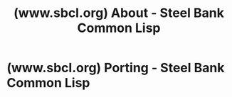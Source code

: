:PROPERTIES:
:ID:       e53643df-fa69-4f2a-b9bd-6ec72215f57f
:ROAM_REFS: https://www.sbcl.org/
:END:
#+title: (www.sbcl.org) About - Steel Bank Common Lisp
#+filetags: :website:

#+begin_quote
  * About

  Steel Bank Common Lisp (SBCL) is a high performance Common Lisp compiler.  It is open source / free software, with a permissive license.  In addition to the compiler and runtime system for ANSI Common Lisp, it provides an interactive environment including a debugger, a statistical profiler, a code coverage tool, and many other extensions.

  SBCL runs on Linux, various BSDs, macOS, Solaris, and Windows.  See the [[https://www.sbcl.org/platform-table.html][download]] page for supported platforms, and [[https://www.sbcl.org/getting.html][getting started]] guide for additional help.

  The most recent version is [[http://downloads.sourceforge.net/project/sbcl/sbcl/2.5.4/sbcl-2.5.4-source.tar.bz2][SBCL 2.5.4]], released April 28, 2025 ([[https://www.sbcl.org/news.html#2.5.4][release notes]]).

  ** Documentation

  SBCL's manual is available on the web in [[https://www.sbcl.org/manual/index.html][html]] and [[https://www.sbcl.org/manual/sbcl.pdf][pdf]] formats.  See the =doc/manual= directory in the source code for the current version in TeXInfo source.

  ** Reporting Bugs

  Bugs can either be reported directly to [[https://bugs.launchpad.net/sbcl][SBCL's bug database on Launchpad]], or by sending email to the [[https://lists.sourceforge.net/lists/listinfo/sbcl-bugs][sbcl-bugs@lists.sourceforge.net]] mailing list -- no subscription required.
#+end_quote
* (www.sbcl.org) Porting - Steel Bank Common Lisp
:PROPERTIES:
:ID:       86f65f89-2458-44af-b419-f8720d554f6b
:ROAM_REFS: https://www.sbcl.org/porting.html
:END:

#+begin_quote
  * Porting

  ** Bootstrapping

  Unlike most free software, SBCL can't bootstrap itself directly from the gcc suite.  Most of SBCL is written in Lisp, so it requires an existing ANSI Common Lisp executable as a host for initial bootstrapping.  For most people, the problem is simply solvable by downloading a precompiled SBCL binary and using that (either directly or as a bootstrap host to build a more recent version from source).  If your needs are more exotic, see below or try asking on the mailing lists, since more options may be possible.

  Since SBCL 0.7.5, with Christophe Rhodes' work to port to OpenMCL, SBCL's bootstrapping is expressed entirely in reasonably portable ANSI Common Lisp (modulo a few fiddly bits like dependence on IEEE arithmetic) so the bootstrap host need only be an ANSI Common Lisp, not necessarily SBCL or a close relative.  Possible hosts include:

  - SBCL Itself
  - CMU Common Lisp
  - OpenMCL, depending on the version (0.14.1 works)
  - CLISP, depending on the version (2.33.2 has worked in the past)
  - Other CLs have not been tried or are not sufficiently ANSI compliant (GCL).

  Also note that [[http://sbcl-internals.cliki.net/Build][cross-compilation is straightforward]], so if you have access to any CPU/OS combination which runs one of the "works" choices above it should be possible to bootstrap an SBCL for your target.  (See the [[https://www.sbcl.org/platform-table.html][platform support page]] for information on which existing platforms SBCL runs on.)

  ** Ongoing Ports

  As of January 2007, the following ports are ongoing:

  - Alastair Bridgewater's port to Microsoft Windows has been merged into the CVS repository, but some of the facilities available under UNIX Operating Systems (such as =serve-event=) are not supported under That Other Operating System.
  - Nathan Froyd has an almost-complete 64-bit port to the Alpha; while SBCL is already supported on the Alpha, it acts as though it were running on hardware with a 32-bit word size, rather than the expected 64-bit word.

  ** Other Ports

  In increasing order of estimated difficulty, the following ports are possible:

  - Porting to another UNIX-y OS, or extending SBCL's coverage of an existing operating system to an existing processor port (e.g. Solaris on x86-64, NetBSD on Sparc, Irix on MIPS, etc.)
  - Porting to a CPU supported by CMUCL but not by SBCL (the only remaining such architecture seems to be HPPA, where we have a dormant Linux/HPPA port with many bugs.)
  - Porting to a non-UNIX OS.
  - Extending an existing port to a 64-bit variant of that CPU (e.g. 64-bit PowerPC, MIPS, SPARC, Alpha, or x86).
  - Porting to a new CPU from scratch.

  All of these except the first are probably between a man-month and a man-year for someone who already knows what he's doing.  For someone learning compilers or assembler or Lisp implementation fundamentals or SBCL implementation idiosyncrasies or whatever as he goes, it might take longer.

  Porting to a reasonable Unix-y OS should take about a man-week (consensus of Bill Newman and Dan Barlow after porting to OpenBSD and LinuxPPC).  Expect the iffy parts to be getting mmap() to work right (finding absolute memory locations which can safely be reserved for SBCL, and also possibly working around bugs in mmap() itself) and figuring out how to extract the necessary register-level information from sigcontexts.  (Note that POSIX SA_SIGINFO-style signal handling is part of the definition of "reasonable", since the nightmarish CMU CL code which tried to work somehow under any old signals implementation no matter how weird is gone in SBCL, and good riddance.)

  SBCL has been ported to various CPU architectures by reusing the work done for CMU CL.  It should be possible to port it to new CPU architectures, but it would be a lot of work: implementing all the CPU-dependent parts of the compiler backend for the new CPU.  If you're interested in any CPU porting work, useful information might be found on the [[http://ww.telent.net/sbcl-internals/][SBCL Internals CLiki]] pages.  You also might find help on the sbcl-devel mailing list or (since the last ports to new CPU architectures were done before the SBCL fork from CMU CL) on the cmucl-imp mailing list.

  Porting work to Microsoft Windows and to 64-bit architectures are ongoing.  Please read the mailing lists for more information about their current status.
#+end_quote
